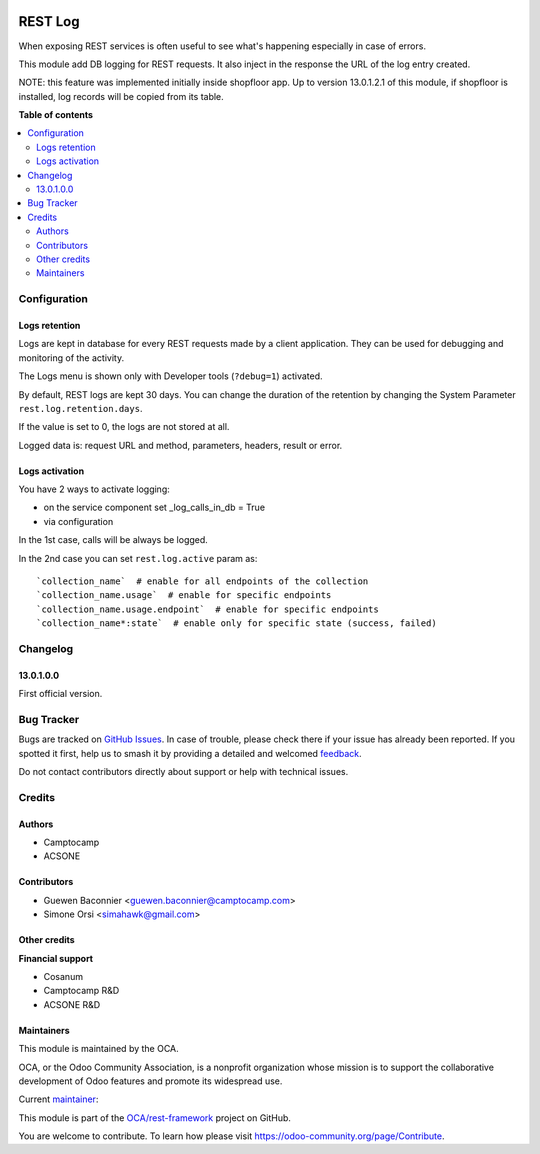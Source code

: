 .. image:: https://odoo-community.org/readme-banner-image
   :target: https://odoo-community.org/get-involved?utm_source=readme
   :alt: Odoo Community Association

========
REST Log
========

.. 
   !!!!!!!!!!!!!!!!!!!!!!!!!!!!!!!!!!!!!!!!!!!!!!!!!!!!
   !! This file is generated by oca-gen-addon-readme !!
   !! changes will be overwritten.                   !!
   !!!!!!!!!!!!!!!!!!!!!!!!!!!!!!!!!!!!!!!!!!!!!!!!!!!!
   !! source digest: sha256:1149568a02aa9975271ddee0f11ef624385750bef50e4b92f44ab55de7680496
   !!!!!!!!!!!!!!!!!!!!!!!!!!!!!!!!!!!!!!!!!!!!!!!!!!!!

.. |badge1| image:: https://img.shields.io/badge/maturity-Beta-yellow.png
    :target: https://odoo-community.org/page/development-status
    :alt: Beta
.. |badge2| image:: https://img.shields.io/badge/license-LGPL--3-blue.png
    :target: http://www.gnu.org/licenses/lgpl-3.0-standalone.html
    :alt: License: LGPL-3
.. |badge3| image:: https://img.shields.io/badge/github-OCA%2Frest--framework-lightgray.png?logo=github
    :target: https://github.com/OCA/rest-framework/tree/18.0/rest_log
    :alt: OCA/rest-framework
.. |badge4| image:: https://img.shields.io/badge/weblate-Translate%20me-F47D42.png
    :target: https://translation.odoo-community.org/projects/rest-framework-18-0/rest-framework-18-0-rest_log
    :alt: Translate me on Weblate
.. |badge5| image:: https://img.shields.io/badge/runboat-Try%20me-875A7B.png
    :target: https://runboat.odoo-community.org/builds?repo=OCA/rest-framework&target_branch=18.0
    :alt: Try me on Runboat

|badge1| |badge2| |badge3| |badge4| |badge5|

When exposing REST services is often useful to see what's happening
especially in case of errors.

This module add DB logging for REST requests. It also inject in the
response the URL of the log entry created.

NOTE: this feature was implemented initially inside shopfloor app. Up to
version 13.0.1.2.1 of this module, if shopfloor is installed, log
records will be copied from its table.

**Table of contents**

.. contents::
   :local:

Configuration
=============

Logs retention
--------------

Logs are kept in database for every REST requests made by a client
application. They can be used for debugging and monitoring of the
activity.

The Logs menu is shown only with Developer tools (``?debug=1``)
activated.

By default, REST logs are kept 30 days. You can change the duration of
the retention by changing the System Parameter
``rest.log.retention.days``.

If the value is set to 0, the logs are not stored at all.

Logged data is: request URL and method, parameters, headers, result or
error.

Logs activation
---------------

You have 2 ways to activate logging:

- on the service component set \_log_calls_in_db = True
- via configuration

In the 1st case, calls will be always be logged.

In the 2nd case you can set ``rest.log.active`` param as:

::

   `collection_name`  # enable for all endpoints of the collection
   `collection_name.usage`  # enable for specific endpoints
   `collection_name.usage.endpoint`  # enable for specific endpoints
   `collection_name*:state`  # enable only for specific state (success, failed)

Changelog
=========

13.0.1.0.0
----------

First official version.

Bug Tracker
===========

Bugs are tracked on `GitHub Issues <https://github.com/OCA/rest-framework/issues>`_.
In case of trouble, please check there if your issue has already been reported.
If you spotted it first, help us to smash it by providing a detailed and welcomed
`feedback <https://github.com/OCA/rest-framework/issues/new?body=module:%20rest_log%0Aversion:%2018.0%0A%0A**Steps%20to%20reproduce**%0A-%20...%0A%0A**Current%20behavior**%0A%0A**Expected%20behavior**>`_.

Do not contact contributors directly about support or help with technical issues.

Credits
=======

Authors
-------

* Camptocamp
* ACSONE

Contributors
------------

- Guewen Baconnier <guewen.baconnier@camptocamp.com>
- Simone Orsi <simahawk@gmail.com>

Other credits
-------------

**Financial support**

- Cosanum
- Camptocamp R&D
- ACSONE R&D

Maintainers
-----------

This module is maintained by the OCA.

.. image:: https://odoo-community.org/logo.png
   :alt: Odoo Community Association
   :target: https://odoo-community.org

OCA, or the Odoo Community Association, is a nonprofit organization whose
mission is to support the collaborative development of Odoo features and
promote its widespread use.

.. |maintainer-simahawk| image:: https://github.com/simahawk.png?size=40px
    :target: https://github.com/simahawk
    :alt: simahawk

Current `maintainer <https://odoo-community.org/page/maintainer-role>`__:

|maintainer-simahawk| 

This module is part of the `OCA/rest-framework <https://github.com/OCA/rest-framework/tree/18.0/rest_log>`_ project on GitHub.

You are welcome to contribute. To learn how please visit https://odoo-community.org/page/Contribute.
